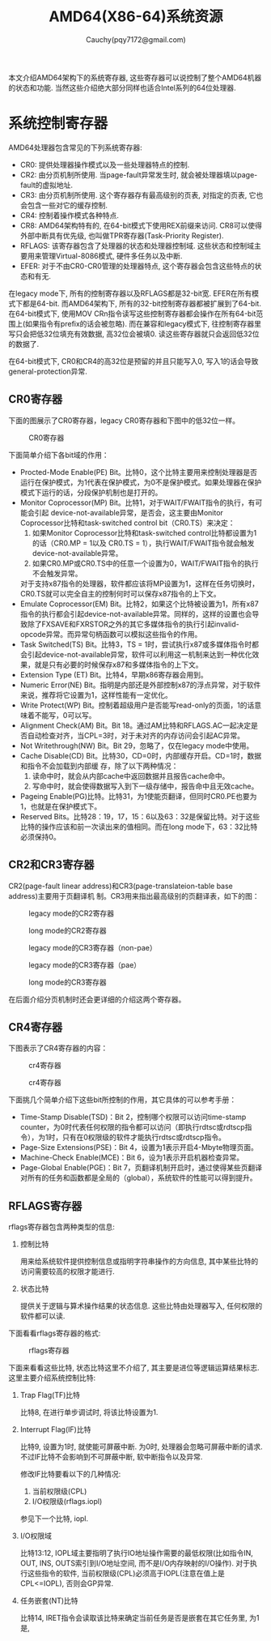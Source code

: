 #+TITLE: AMD64(X86-64)系统资源
#+AUTHOR: Cauchy(pqy7172@gmail.com)
#+EMAIL: pqy7172@gmail.com
#+HTML_HEAD: <link rel="stylesheet" href="../org-manual.css" type="text/css">

本文介绍AMD64架构下的系统寄存器, 这些寄存器可以说控制了整个AMD64机器的状态和功能. 当然这些介绍绝大部分同样也适合Intel系列的64位处理器.


* 系统控制寄存器
AMD64处理器包含常见的下列系统寄存器:
- CR0: 提供处理器操作模式以及一些处理器特点的控制.
- CR2: 由分页机制所使用. 当page-fault异常发生时, 就会被处理器填以page-fault的虚拟地址.
- CR3: 由分页机制所使用. 这个寄存器存有最高级别的页表, 对指定的页表, 它也会包含一些对它的缓存控制.
- CR4: 控制着操作模式各种特点.
- CR8: AMD64架构特有的, 在64-bit模式下使用REX前缀来访问. CR8可以使得外部中断具有优先级, 也叫做TPR寄存器(Task-Priority Register).
- RFLAGS: 该寄存器包含了处理器的状态和处理器控制域. 这些状态和控制域主要用来管理Virtual-8086模式, 硬件多任务以及中断.
- EFER: 对于不由CR0-CR0管理的处理器特点, 这个寄存器会包含这些特点的状态和有无.

在legacy mode下, 所有的控制寄存器以及RFLAGS都是32-bit宽. EFER在所有模式下都是64-bit. 而AMD64架构下, 所有的32-bit控制寄存器都被扩展到了64-bit. 在64-bit模式下, 使用MOV CRn指令读写这些控制寄存器都会操作在所有64-bit范围上(如果指令有prefix的话会被忽略). 而在兼容和legacy模式下, 往控制寄存器里写只会把低32位填充有效数据, 高32位会被填0. 读这些寄存器就只会返回低32位的数据了.

在64-bit模式下, CR0和CR4的高32位是预留的并且只能写入0, 写入1的话会导致general-protection异常.

** CR0寄存器
下面的图展示了CR0寄存器，legacy CR0寄存器和下图中的低32位一样。
#+CAPTION: CR0寄存器
#+ATTR_HTML: :align centering
#+ATTR_HTML: :width 40% :height 40%
[[./img/cr0.png]]

下面简单介绍下各bit域的作用：
- Procted-Mode Enable(PE) Bit。比特0，这个比特主要用来控制处理器是否运行在保护模式，为1代表在保护模式，为0不是保护模式。如果处理器在保护模式下运行的话，分段保护机制也是打开的。
- Monitor Coprocessor(MP) Bit。比特1，对于WAIT/FWAIT指令的执行，有可能会引起
  device-not-available异常，是否会，这主要由Monitor Coprocessor比特和task-switched control
  bit（CR0.TS）来决定：
  1) 如果Monitor Coprocessor比特和task-switched control比特都设置为1的话（CR0.MP = 1以及
     CR0.TS = 1），执行WAIT/FWAIT指令就会触发device-not-available异常。
  2) 如果CR0.MP或CR0.TS中的任意一个设置为0，WAIT/FWAIT指令的执行不会触发异常。
  对于支持x87指令的处理器，软件都应该将MP设置为1，这样在任务切换时，CR0.TS就可以完全自主的控制何时可以保存x87指令的上下文。
- Emulate Coprocessor(EM) Bit。比特2，如果这个比特被设置为1，所有x87指令的执行都会引起device-not-available异常。同样的，这样的设置也会导致除了FXSAVE和FXRSTOR之外的其它多媒体指令的执行引起invalid-opcode异常。而异常句柄函数可以模拟这些指令的作用。
- Task Switched(TS) Bit。比特3，TS = 1时，尝试执行x87或多媒体指令时都会引起device-not-available异常，软件可以利用这一机制来达到一种优化效果，就是只有必要的时候保存x87和多媒体指令的上下文。
- Extension Type (ET) Bit。比特4，早期x86寄存器会用到。
- Numeric Error(NE) Bit。指明是内部还是外部控制x87的浮点异常，对于软件来说，推荐将它设置为1，这样性能有一定优化。
- Write Protect(WP) Bit。控制着超级用户是否能写read-only的页面，1的话意味着不能写，0可以写。
- Alignment Check(AM) Bit。Bit 18。通过AM比特和RFLAGS.AC一起决定是否自动检查对齐，当CPL=3时，对于未对齐的内存访问会引起AC异常。
- Not Writethrough(NW) Bit。Bit 29，忽略了，仅在legacy mode中使用。
- Cache Disable(CD) Bit。比特30，CD=0时，内部缓存开启。CD=1时，数据和指令不会加载到内部缓
  存，除了以下两种情况：
  1) 读命中时，就会从内部cache中返回数据并且报告cache命中。
  2) 写命中时，就会使得数据写入到下一级存储中，报告命中且无效cache。
- Pageing Enable(PG)比特。比特31，为1使能页翻译，但同时CR0.PE也要为1，也就是在保护模式下。
- Reserved Bits。比特28：19，17，15：6以及63：32是保留比特。对于这些比特的操作应该和前一次读出来的值相同。而在long mode下，63：32比特必须保持0。
** CR2和CR3寄存器
CR2(page-fault linear address)和CR3(page-translateion-table base address)主要用于页翻译机
制。CR3用来指出最高级别的页翻译表，如下的图：
#+CAPTION: legacy mode的CR2寄存器
#+ATTR_HTML: :align centering
#+ATTR_HTML: :width 50% :height 50%
[[./img/cr2-legacy-mode.png]]

#+CAPTION: long mode的CR2寄存器
#+ATTR_HTML: :align centering
#+ATTR_HTML: :width 50% :height 50%
[[./img/cr2-long-mode.png]]

#+CAPTION: legacy mode的CR3寄存器（non-pae）
#+ATTR_HTML: :align centering
#+ATTR_HTML: :width 50% :height 50%
[[./img/cr3-legacy-mode-non-pae.png]]

#+CAPTION: legacy mode的CR3寄存器（pae）
#+ATTR_HTML: :align centering
#+ATTR_HTML: :width 50% :height 50%
[[./img/cr3-legacy-mode-with-pae.png]]

#+CAPTION: long mode的CR3寄存器
#+ATTR_HTML: :align centering
#+ATTR_HTML: :width 50% :height 50%
[[./img/cr3-long-mode.png]]

在后面介绍分页机制时还会更详细的介绍这两个寄存器。
** CR4寄存器
下图表示了CR4寄存器的内容：
#+CAPTION: cr4寄存器
#+ATTR_HTML: :align centering
#+ATTR_HTML: :width 50% :height 50%
[[./img/cr41.png]]

#+CAPTION: cr4寄存器
#+ATTR_HTML: :align centering
#+ATTR_HTML: :width 50% :height 50%
[[./img/cr42.png]]

下面挑几个简单介绍下这些bit所控制的作用，其它具体的可以参考手册：
- Time-Stamp Disable(TSD)：Bit 2，控制哪个权限可以访问time-stamp counter，为0时代表任何权限的指令都可以访问（即执行rdtsc或rdtscp指令），为1时，只有在0权限级的软件才能执行rdtsc或rdtscp指令。
- Page-Size Extensions(PSE)：Bit 4，设置为1表示开启4-Mbyte物理页面。
- Machine-Check Enable(MCE)：Bit 6，设为1表示开启机器检查异常。
- Page-Global Enable(PGE)：Bit 7，页翻译机制开启时，通过使得某些页翻译对所有的任务和函数都是全局的（global），系统软件的性能可以得到提升。
** RFLAGS寄存器
rflags寄存器包含两种类型的信息:
1) 控制比特

   用来给系统软件提供控制信息或指明字符串操作的方向信息, 其中某些比特的访问需要较高的权限才能进行.

2) 状态比特

   提供关于逻辑与算术操作结果的状态信息. 这些比特由处理器写入, 任何权限的软件都可以读.

下面看看rflags寄存器的格式:

#+CAPTION: rflags寄存器
#+ATTR_HTML: :align centering
#+ATTR_HTML: :width 50% :height 50%
[[./img/rflags.png]]

下面来看看这些比特, 状态比特这里不介绍了, 其主要是进位等逻辑运算结果标志. 这里主要介绍系统控制比特:

1) Trap Flag(TF)比特

   比特8, 在进行单步调试时, 将该比特设置为1.

2) Interrupt Flag(IF)比特

   比特9, 设置为1时, 就使能可屏蔽中断. 为0时, 处理器会忽略可屏蔽中断的请求. 不过IF比特不会影响到不可屏蔽中断, 软中断指令以及异常.

   修改IF比特要看以下的几种情况:

   1) 当前权限级(CPL)
   2) I/O权限级(rflags.iopl)
   参见下一个比特, iopl.

3) I/O权限域

   比特13:12, IOPL域主要指明了执行IO地址操作需要的最低权限(比如指令IN, OUT, INS, OUTS索引到I/O地址空间, 而不是I/O内存映射的I/O操作). 对于执行这些指令的软件, 当前权限级(CPL)必须高于IOPL(注意在值上是CPL<=IOPL), 否则会GP异常.

4) 任务嵌套(NT)比特

   比特14, IRET指令会读取该比特来确定当前任务是否是嵌套在其它任务里, 为1是,

   
